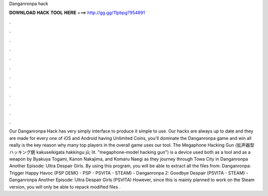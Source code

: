 Danganronpa hack

𝐃𝐎𝐖𝐍𝐋𝐎𝐀𝐃 𝐇𝐀𝐂𝐊 𝐓𝐎𝐎𝐋 𝐇𝐄𝐑𝐄 ===> http://gg.gg/11pbpg?954891

.

.

.

.

.

.

.

.

.

.

.

.

Our Danganronpa Hack has very simply interface to produce it simple to use. Our hacks are always up to date and they are made for every one of iOS and Android  having Unlimited Coins, you'll dominate the Danganronpa game and win all  really is the key reason why many top players in the overall game uses our tool. The Megaphone Hacking Gun (拡声器型ハッキング銃 kakuseikigata hakkingu jū; lit. "megaphone-model hacking gun") is a device used both as a tool and as a weapon by Byakuya Togami, Kanon Nakajima, and Komaru Naegi as they journey through Towa City in Danganronpa Another Episode: Ultra Despair Girls. By using this program, you will be able to extract all the files from: Danganronpa: Trigger Happy Havoc (PSP DEMO - PSP - PSVITA - STEAM) - Danganronpa 2: Goodbye Despair (PSVITA - STEAM) - Danganronpa Another Episode: Ultra Despair Girls (PSVITA) However, since this is mainly planned to work on the Steam version, you will only be able to repack modified files .